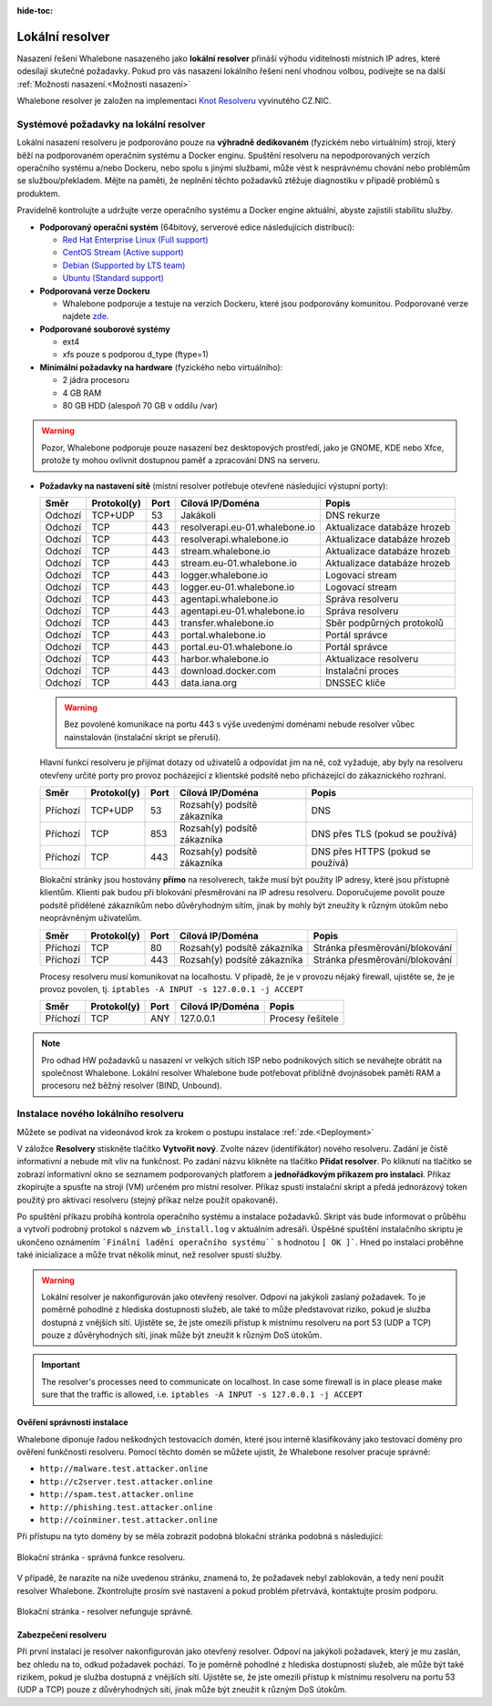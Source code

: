 :hide-toc:


******************
Lokální resolver
******************

Nasazení řešení Whalebone nasazeného jako **lokální resolver** přináší výhodu viditelnosti místních IP adres, které odesílají skutečné požadavky. Pokud pro vás nasazení lokálního řešení není vhodnou volbou, 
podívejte se na další :ref:`Možnosti nasazení.<Možnosti nasazení>`

Whalebone resolver je založen na implementaci `Knot Resolveru <https://www.knot-resolver.cz/>`_ vyvinutého CZ.NIC.



Systémové požadavky na lokální resolver
=======================================

Lokální nasazení resolveru je podporováno pouze na **výhradně dedikovaném** (fyzickém nebo virtuálním) stroji, který běží na podporovaném operačním systému a Docker enginu. Spuštění resolveru na nepodporovaných verzích operačního systému a/nebo Dockeru, nebo spolu s jinými službami, může vést k nesprávnému chování nebo problémům se službou/překladem. Mějte na paměti, že neplnění těchto požadavků ztěžuje diagnostiku v případě problémů s produktem.

Pravidelně kontrolujte a udržujte verze operačního systému a Docker engine aktuální, abyste zajistili stabilitu služby.

* **Podporovaný operační systém** (64bitový, serverové edice následujících distribucí):

  * `Red Hat Enterprise Linux (Full support) <https://access.redhat.com/product-life-cycles?product=Red%20Hat%20Enterprise%20Linux>`_
  * `CentOS Stream (Active support) <https://endoflife.date/centos-stream>`_
  * `Debian (Supported by LTS team) <https://wiki.debian.org/LTS/>`_
  * `Ubuntu (Standard support) <https://ubuntu.com/about/release-cycle>`_

* **Podporovaná verze Dockeru**

  * Whalebone podporuje a testuje na verzích Dockeru, které jsou podporovány komunitou. Podporované verze najdete `zde. <https://endoflife.date/docker-engine>`_

* **Podporované souborové systémy** 

  * ext4
  * xfs pouze s podporou d_type (ftype=1)

* **Minimální požadavky na hardware** (fyzického nebo virtuálního):

  * 2 jádra procesoru
  * 4 GB RAM
  * 80 GB HDD (alespoň 70 GB v oddílu /var)

.. warning:: Pozor, Whalebone podporuje pouze nasazení bez desktopových prostředí, jako je GNOME, KDE nebo Xfce, protože ty mohou ovlivnit dostupnou paměť a zpracování DNS na serveru.

* **Požadavky na nastavení sítě** (místní resolver potřebuje otevřené následující výstupní porty):

  =========== =========== ======= ==================================== ================================
  Směr        Protokol(y) Port    Cílová IP/Doména                     Popis         
  =========== =========== ======= ==================================== ================================
  Odchozí     TCP+UDP     53      Jakákoli                             DNS rekurze        
  Odchozí     TCP         443     resolverapi.eu-01.whalebone.io       Aktualizace databáze hrozeb
  Odchozí     TCP         443     resolverapi.whalebone.io             Aktualizace databáze hrozeb
  Odchozí     TCP         443     stream.whalebone.io                  Aktualizace databáze hrozeb 
  Odchozí     TCP         443     stream.eu-01.whalebone.io            Aktualizace databáze hrozeb 
  Odchozí     TCP         443     logger.whalebone.io                  Logovací stream 
  Odchozí     TCP         443     logger.eu-01.whalebone.io            Logovací stream     
  Odchozí     TCP         443     agentapi.whalebone.io                Správa resolveru
  Odchozí     TCP         443     agentapi.eu-01.whalebone.io          Správa resolveru
  Odchozí     TCP         443     transfer.whalebone.io                Sběr podpůrných protokolů
  Odchozí     TCP         443     portal.whalebone.io                  Portál správce
  Odchozí     TCP         443     portal.eu-01.whalebone.io            Portál správce
  Odchozí     TCP         443     harbor.whalebone.io                  Aktualizace resolveru
  Odchozí     TCP         443     download.docker.com                  Instalační proces
  Odchozí     TCP         443     data.iana.org                        DNSSEC klíče   
  =========== =========== ======= ==================================== ================================
  
  .. warning:: Bez povolené komunikace na portu 443 s výše uvedenými doménami nebude resolver vůbec nainstalován (instalační skript se přeruší).

  
  Hlavní funkcí resolveru je přijímat dotazy od uživatelů a odpovídat jim na ně, což vyžaduje, aby byly na resolveru otevřeny určité porty pro provoz pocházející z klientské podsítě nebo přicházející do zákaznického rozhraní.
 
 
 
  =========== =========== ======= ============================ ==========================================
  Směr        Protokol(y) Port    Cílová IP/Doména             Popis         
  =========== =========== ======= ============================ ==========================================
  Příchozí    TCP+UDP     53      Rozsah(y) podsítě zákazníka  DNS
  Příchozí    TCP         853     Rozsah(y) podsítě zákazníka  DNS přes TLS (pokud se používá)
  Příchozí    TCP         443     Rozsah(y) podsítě zákazníka  DNS přes HTTPS (pokud se používá)
  =========== =========== ======= ============================ ==========================================

  Blokační stránky jsou hostovány **přímo** na resolverech, takže musí být použity IP adresy, které jsou přístupné klientům. Klienti pak budou při blokování přesměrováni na IP adresu resolveru. Doporučujeme povolit pouze podsítě přidělené zákazníkům nebo důvěryhodným sítím, jinak by mohly být zneužity k různým útokům nebo neoprávněným uživatelům.

  =========== =========== ======= ============================ ==========================================
  Směr        Protokol(y) Port    Cílová IP/Doména             Popis         
  =========== =========== ======= ============================ ==========================================
  Příchozí    TCP         80      Rozsah(y) podsítě zákazníka  Stránka přesměrování/blokování
  Příchozí    TCP         443     Rozsah(y) podsítě zákazníka  Stránka přesměrování/blokování
  =========== =========== ======= ============================ ==========================================
  
  Procesy resolveru musí komunikovat na localhostu. V případě, že je v provozu nějaký firewall, ujistěte se, že je provoz povolen, tj. ``iptables -A INPUT -s 127.0.0.1 -j ACCEPT``

  =========== =========== ======= ============================ ==========================================
  Směr        Protokol(y) Port    Cílová IP/Doména             Popis         
  =========== =========== ======= ============================ ==========================================
  Příchozí    TCP         ANY     127.0.0.1                    Procesy řešitele
  =========== =========== ======= ============================ ==========================================

.. note:: Pro odhad HW požadavků u nasazení vr velkých sítích ISP nebo podnikových sítích se neváhejte obrátit na společnost Whalebone. Lokální resolver Whalebone bude potřebovat přibližně dvojnásobek paměti RAM a procesoru než běžný resolver (BIND, Unbound).

Instalace nového lokálního resolveru
====================================

Můžete se podívat na videonávod krok za krokem o postupu instalace :ref:`zde.<Deployment>`

V záložce **Resolvery** stiskněte tlačítko **Vytvořit nový**. Zvolte název (identifikátor) nového resolveru. Zadání je čistě informativní a nebude mít vliv na funkčnost.
Po zadání názvu klikněte na tlačítko **Přidat resolver**.
Po kliknutí na tlačítko se zobrazí informativní okno se seznamem podporovaných platforem a **jednořádkovým příkazem pro instalaci**. Příkaz zkopírujte a spusťte na stroji (VM) určeném pro místní resolver.
Příkaz spustí instalační skript a předá jednorázový token použitý pro aktivaci resolveru (stejný příkaz nelze použít opakovaně).

.. image:: ./img/lrv2-create.gif
	:align: center


Po spuštění příkazu probíhá kontrola operačního systému a instalace požadavků. Skript vás bude informovat o průběhu a vytvoří podrobný protokol s názvem ``wb_install.log`` v aktuálním adresáři.
Úspěšné spuštění instalačního skriptu je ukončeno oznámením ```Finální ladění operačního systému```` s hodnotou ``[ OK ]```. Hned po instalaci proběhne také inicializace a může trvat několik minut, než resolver spustí služby.


.. image:: ./img/lrv2-install.gif
   :align: center


.. warning:: Lokální resolver je nakonfigurován jako otevřený resolver. Odpoví na jakýkoli zaslaný požadavek. To je poměrně pohodlné z hlediska dostupnosti služeb, ale také to může představovat riziko, pokud je služba dostupná z vnějších sítí. Ujistěte se, že jste omezili přístup k místnímu resolveru na port 53 (UDP a TCP) pouze z důvěryhodných sítí, jinak může být zneužit k různým DoS útokům.
.. important:: The resolver's processes need to communicate on localhost. In case some firewall is in place please make sure that the traffic is allowed, i.e. ``iptables -A INPUT -s 127.0.0.1 -j ACCEPT``

Ověření správnosti instalace
----------------------------

Whalebone diponuje řadou neškodných testovacích domén, které jsou interně klasifikovány jako testovací domény pro ověření funkčnosti resolveru.
Pomocí těchto domén se můžete ujistit, že Whalebone resolver pracuje správně:

* ``http://malware.test.attacker.online``
* ``http://c2server.test.attacker.online``
* ``http://spam.test.attacker.online``
* ``http://phishing.test.attacker.online``
* ``http://coinminer.test.attacker.online``

Při přístupu na tyto domény by se měla zobrazit podobná blokační stránka podobná s následující:

.. figure:: ./img/blocking-page-default.png
   :alt: Blocking Pages (Default)
   :align: center
   
   Blokační stránka - správná funkce resolveru.

V případě, že narazíte na níže uvedenou stránku, znamená to, že požadavek nebyl zablokován, a tedy není použit resolver Whalebone. 
Zkontrolujte prosím své nastavení a pokud problém přetrvává, kontaktujte prosím podporu.

.. figure:: ./img/testing-page.png
   :alt: Blocking Pages (Target)
   :align: center
   
   Blokační stránka - resolver nefunguje správně.



Zabezpečení resolveru
---------------------

Při první instalaci je resolver nakonfigurován jako otevřený resolver. Odpoví na jakýkoli požadavek, který je mu zaslán, bez ohledu na to, odkud požadavek pochází. To je poměrně 
pohodlné z hlediska dostupnosti služeb, ale může být také rizikem, pokud je služba dostupná z vnějších sítí. Ujistěte se, že jste omezili přístup 
k místnímu resolveru na portu 53 (UDP a TCP) pouze z důvěryhodných sítí, jinak může být zneužit k různým DoS útokům.
